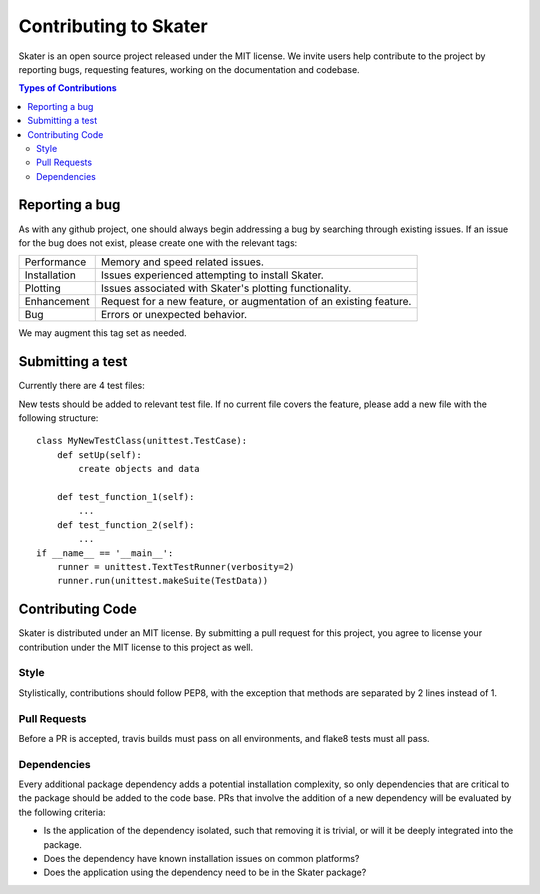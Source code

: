 
.. raw:: html

    <div align="center">
    <a href="https://www.datascience.com">
    <img src ="https://cdn2.hubspot.net/hubfs/532045/Logos/DS_Skater%2BDataScience_Colored.svg" height="300" width="400"/>
    </a>
    </div>


Contributing to Skater
===========
Skater is an open source project released under the MIT license. We invite
users help contribute to the project by reporting bugs, requesting features, working
on the documentation and codebase.

.. contents:: Types of Contributions

Reporting a bug
---------------
As with any github project, one should always begin addressing a bug by searching through existing issues.
If an issue for the bug does not exist, please create one with the relevant tags:

=================== ===
Performance         Memory and speed related issues.
Installation        Issues experienced attempting to install Skater.
Plotting            Issues associated with Skater's plotting functionality.
Enhancement         Request for a new feature, or augmentation of an existing feature.
Bug                 Errors or unexpected behavior.
=================== ===

We may augment this tag set as needed.

Submitting a test
-----------------
Currently there are 4 test files:

============================ ===
test_feature_importance.py   Feature Importance
test_partial_dependence.py   Partial Dependence
test_lime.py                 Tests of LIME functionality
test_data.py                 DataManager
============================ ====

New tests should be added to relevant test file. If no current file covers
the feature, please add a new file with the following structure:

::

    class MyNewTestClass(unittest.TestCase):
        def setUp(self):
            create objects and data

        def test_function_1(self):
            ...
        def test_function_2(self):
            ...
    if __name__ == '__main__':
        runner = unittest.TextTestRunner(verbosity=2)
        runner.run(unittest.makeSuite(TestData))


Contributing Code
-----------------
Skater is distributed under an MIT license. By submitting a pull request for this project,
you agree to license your contribution under the MIT license to this project as well.

Style
~~~~~~~~~~~~~~~~~~~~
Stylistically, contributions should follow PEP8, with the exception that methods
are separated by 2 lines instead of 1.


Pull Requests
~~~~~~~~~~~~~~~~~~~~
Before a PR is accepted, travis builds must pass on all environments, and flake8
tests must all pass.


Dependencies
~~~~~~~~~~~~~~~~~~~~
Every additional package dependency adds a potential installation complexity,
so only dependencies that are critical to the package should be added to the
code base. PRs that involve the addition of a new dependency will be evaluated
by the following criteria:

- Is the application of the dependency isolated, such that removing it is trivial, or
  will it be deeply integrated into the package.
- Does the dependency have known installation issues on common platforms?
- Does the application using the dependency need to be in the Skater package?



.. |Build Status-master| image:: https://api.travis-ci.com/repositories/datascienceinc/Skater.svg?token=okdWYn5kDgeoCPJZGPEz&branch=master
.. |Skater Logo White| image:: https://cdn2.hubspot.net/hubfs/532045/Logos/DS_Skater%2BDataScience_Colored.svg

